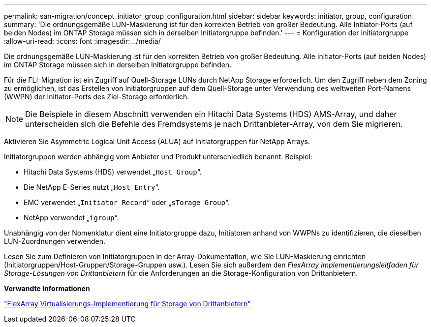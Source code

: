---
permalink: san-migration/concept_initiator_group_configuration.html 
sidebar: sidebar 
keywords: initiator, group, configuration 
summary: 'Die ordnungsgemäße LUN-Maskierung ist für den korrekten Betrieb von großer Bedeutung. Alle Initiator-Ports (auf beiden Nodes) im ONTAP Storage müssen sich in derselben Initiatorgruppe befinden.' 
---
= Konfiguration der Initiatorgruppe
:allow-uri-read: 
:icons: font
:imagesdir: ../media/


[role="lead"]
Die ordnungsgemäße LUN-Maskierung ist für den korrekten Betrieb von großer Bedeutung. Alle Initiator-Ports (auf beiden Nodes) im ONTAP Storage müssen sich in derselben Initiatorgruppe befinden.

Für die FLI-Migration ist ein Zugriff auf Quell-Storage LUNs durch NetApp Storage erforderlich. Um den Zugriff neben dem Zoning zu ermöglichen, ist das Erstellen von Initiatorgruppen auf dem Quell-Storage unter Verwendung des weltweiten Port-Namens (WWPN) der Initiator-Ports des Ziel-Storage erforderlich.


NOTE: Die Beispiele in diesem Abschnitt verwenden ein Hitachi Data Systems (HDS) AMS-Array, und daher unterscheiden sich die Befehle des Fremdsystems je nach Drittanbieter-Array, von dem Sie migrieren.

Aktivieren Sie Asymmetric Logical Unit Access (ALUA) auf Initiatorgruppen für NetApp Arrays.

Initiatorgruppen werden abhängig vom Anbieter und Produkt unterschiedlich benannt. Beispiel:

* Hitachi Data Systems (HDS) verwendet „`Host Group`“.
* Die NetApp E-Series nutzt „`Host Entry`“.
* EMC verwendet „`Initiator Record`“ oder „`sTorage Group`“.
* NetApp verwendet „`igroup`“.


Unabhängig von der Nomenklatur dient eine Initiatorgruppe dazu, Initiatoren anhand von WWPNs zu identifizieren, die dieselben LUN-Zuordnungen verwenden.

Lesen Sie zum Definieren von Initiatorgruppen in der Array-Dokumentation, wie Sie LUN-Maskierung einrichten (Initiatorgruppen/Host-Gruppen/Storage-Gruppen usw.). Lesen Sie sich außerdem den _FlexArray Implementierungsleitfaden für Storage-Lösungen von Drittanbietern_ für die Anforderungen an die Storage-Konfiguration von Drittanbietern.

*Verwandte Informationen*

https://docs.netapp.com/us-en/ontap-flexarray/implement-third-party/index.html["FlexArray Virtualisierungs-Implementierung für Storage von Drittanbietern"]
